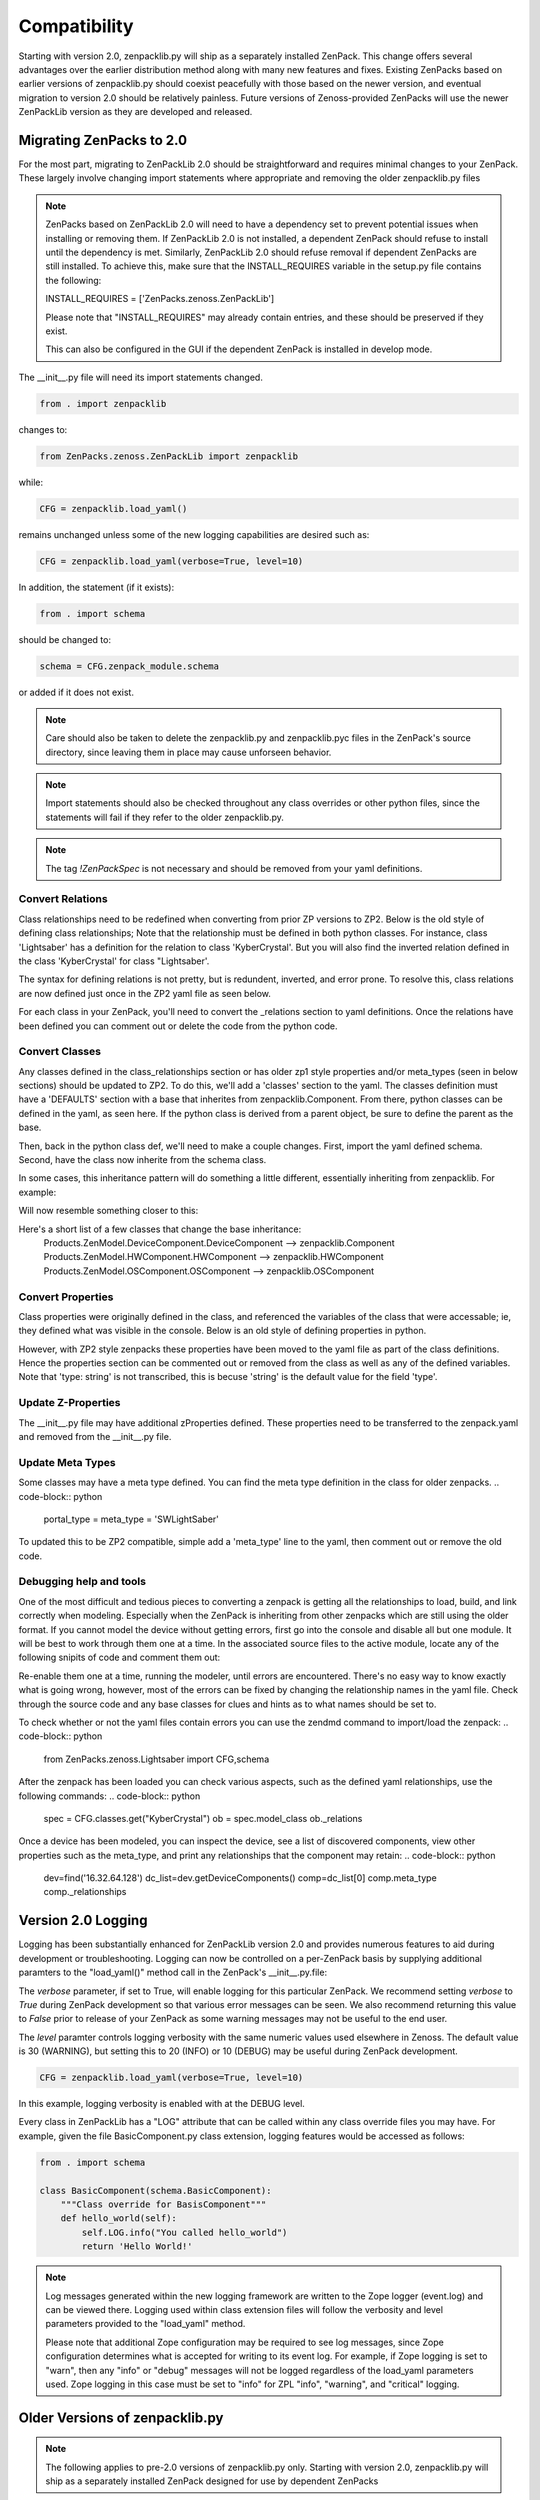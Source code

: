 .. _compatibility:

#############
Compatibility
#############

Starting with version 2.0, zenpacklib.py will ship as a separately installed ZenPack.
This change offers several advantages over the earlier distribution method along with 
many new features and fixes.  Existing ZenPacks based on earlier versions of zenpacklib.py
should coexist peacefully with those based on the newer version, and eventual migration to
version 2.0 should be relatively painless.  Future versions of Zenoss-provided ZenPacks will
use the newer ZenPackLib version as they are developed and released.

*************************
Migrating ZenPacks to 2.0
*************************

For the most part, migrating to ZenPackLib 2.0 should be straightforward and requires minimal changes
to your ZenPack.  These largely involve changing import statements where appropriate and removing the
older zenpacklib.py files

.. note::

   ZenPacks based on ZenPackLib 2.0 will need to have a dependency set to prevent potential issues when 
   installing or removing them.  If ZenPackLib 2.0 is not installed, a dependent ZenPack should refuse to
   install until the dependency is met.  Similarly, ZenPackLib 2.0 should refuse removal if dependent ZenPacks
   are still installed.  To achieve this, make sure that the INSTALL_REQUIRES variable in the setup.py file 
   contains the following:
   
   INSTALL_REQUIRES = ['ZenPacks.zenoss.ZenPackLib']
   
   Please note that "INSTALL_REQUIRES" may already contain entries, and these should be preserved if they exist.
   
   This can also be configured in the GUI if the dependent ZenPack is installed in develop mode.


The __init__.py file will need its import statements changed.

.. code-block:: python

   from . import zenpacklib

changes to:

.. code-block:: python

   from ZenPacks.zenoss.ZenPackLib import zenpacklib

while:

.. code-block:: python

   CFG = zenpacklib.load_yaml()

remains unchanged unless some of the new logging capabilities are desired such as:

.. code-block:: python

   CFG = zenpacklib.load_yaml(verbose=True, level=10)


In addition, the statement (if it exists):

.. code-block:: python

   from . import schema 

should be changed to:

.. code-block:: python

   schema = CFG.zenpack_module.schema

or added if it does not exist.

.. note::

   Care should also be taken to delete the zenpacklib.py and zenpacklib.pyc files in 
   the ZenPack's source directory, since leaving them in place may cause unforseen behavior.

.. note::

   Import statements should also be checked throughout any class overrides or 
   other python files, since the statements will fail if they refer to the older zenpacklib.py.

.. note::

   The tag *!ZenPackSpec* is not necessary and should be removed from your yaml definitions.

Convert Relations
-----------------

Class relationships need to be redefined when converting from prior ZP versions to ZP2.
Below is the old style of defining class relationships; Note that the relationship must be defined in both python classes.  For instance, class 'Lightsaber' has a definition for the relation to class 'KyberCrystal'. But you will also find the inverted relation defined in the class 'KyberCrystal' for class "Lightsaber'.

.. code-block:: python
   from StarWars.weapons.Device import Saber as LightSaberDevice

   class Lightsaber (LightSaberDevice)
       _relations = ManagedEntity._relations + (
           ('crystal', ToMany(
               ToOne, MODULE_NAME['KyberCrystal'], 'saber')),
           ('diatium', ToOne(
               ToOne, MODULE_NAME['DiatiumPowerCell'], 'saber')),
           ('emitter', ToMany(
               ToOne, MODULE_NAME['BladeEmitter'], 'saber')),
           ('energizers', ToMany(
               ToOne, MODULE_NAME['CyclingFieldEnergizers'], 'saber')),        
       )


   from StarWars.items.Component import Crystal as KyberCrystalComponent

   class KyberCrystal (KyberCrystalComponent)
       _relations = ManagedEntity._relations + (
           ('saber', ToOne(
               ToMany, MODULE_NAME['Lightsaber'], 'crystal')),
           ('color', ToManyCont(
               ToOne, MODULE_NAME['BladeColor'], 'crystal')),
       )


The syntax for defining relations is not pretty, but is redundent, inverted, and error prone.
To resolve this, class relations are now defined just once in the ZP2 yaml file as seen below.

.. code-block:: python
   Defining class_relationships in the yaml:
     - Lightsaber(crystal) 1:M KyberCrystal(saber)
     - Lightsaber(diatium) 1:1 DiatiumPowerCell(saber)
     - Lightsaber(emitter) 1:M BladeEmitter(saber)
     - Lightsaber(energizers) 1:M CyclingFieldEnergizers(saber)
     - KyberCrystal(color) 1:MC BladeColor(crystal)

For each class in your ZenPack, you'll need to convert the _relations section to yaml definitions.
Once the relations have been defined you can comment out or delete the code from the python code.

Convert Classes
---------------

Any classes defined in the class_relationships section or has older zp1 style properties and/or meta_types (seen in below sections)
should be updated to ZP2.  To do this, we'll add a 'classes' section to the yaml.  The classes definition must have a 'DEFAULTS' section with a base that inherites from zenpacklib.Component.  From there, python classes can be defined in the yaml, as seen here.
If the python class is derived from a parent object, be sure to define the parent as the base.

.. code-block:: python
   classes:
     DEFAULTS:
       base: [zenpacklib.Component]
     Lightsaber:
       base: [StarWars.weapons.Device.Saber]
     KyberCrystal:
       base: [StarWars.items.Component.Crystal]

Then, back in the python class def, we'll need to make a couple changes.  First, import the yaml defined schema.  Second, have the class now inherite from the schema class.

.. code-block:: python
   import schema from .
   class Lightsaber (schema.LightSaber)
     ...

   import schema from .
   class KyberCrystal (schema.KyberCrystal)
     ...


In some cases, this inheritance pattern will do something a little different, essentially inheriting from zenpacklib. For example:

.. code-block:: python
   from Products.ZenModel.DeviceComponent import DeviceComponent
   class RestrainingBolt (DeviceComponent)
     ...

Will now resemble something closer to this:

.. code-block:: python
   from schema import .
   class RestrainingBolt (schema.RestrainingBolt)
     ...

   classes:
     ...
     RestrainingBolt:
       base: [zenpacklib.Component]
     ...

Here's a short list of a few classes that change the base inheritance:
  Products.ZenModel.DeviceComponent.DeviceComponent  -->  zenpacklib.Component
  Products.ZenModel.HWComponent.HWComponent          -->  zenpacklib.HWComponent
  Products.ZenModel.OSComponent.OSComponent          -->  zenpacklib.OSComponent


Convert Properties
------------------

Class properties were originally defined in the class, and referenced the variables of the class that were
accessable; ie, they defined what was visible in the console.  Below is an old style of defining properties in python.

.. code-block:: python
   class Lightsaber
       _properties = ManagedEntity._properties + LightsaberObject._properties + (
           {'id': 'owner', 'type': 'string', 'label': 'Jedi or Sith Owner'},
           {'id': 'color', 'type': 'string', 'label': 'Blade Color'},
           {'id': 'length', 'type': 'int', 'label': 'Length of Blade'},
       )
       owner = ""
       color = ""
       length = 0

However, with ZP2 style zenpacks these properties have been moved to the yaml file as part of the class definitions.
Hence the properties section can be commented out or removed from the class as well as any of the defined variables.
Note that 'type: string' is not transcribed, this is becuse 'string' is the default value for the field 'type'.

.. code-block:: python
   classes:
     ...
     Lightsaber:
       base: []
       properties:
         owner:
           label: Jedi or Sith Owner
         color:
           label: Blade Color
         length:
           type: int
           label: Blade Length
     ...

Update Z-Properties
-------------------

The __init__.py file may have additional zProperties defined.  These properties need to be transferred to the zenpack.yaml and removed from the __init__.py file.  

Update Meta Types
-----------------

Some classes may have a meta type defined. You can find the meta type definition in the class for older zenpacks.
.. code-block:: python
  portal_type = meta_type = 'SWLightSaber'

To updated this to be ZP2 compatible, simple add a 'meta_type' line to the yaml, then comment out or remove the old code.

.. code-block:: python
   classes:
     ...
     Lightsaber:
       meta_type: SWLightSaber
     ...

Debugging help and tools
------------------------

One of the most difficult and tedious pieces to converting a zenpack is getting all the relationships to load, build, and link correctly when modeling.  Especially when the ZenPack is inheriting from other zenpacks which are still using the older format.  If you cannot model the device without getting errors, first go into the console and disable all but one module.  It will be best to work through them one at a time.  In the associated source files to the active module, locate any of the following snipits of code and comment them out:

.. code-block:: python
	maps.Append( RelationshipMap( ... ) )
	updateToOne( ... )
	updateTOMany( ... )
	... etc.

Re-enable them one at a time, running the modeler, until errors are encountered.  There's no easy way to know exactly what is going wrong, however, most of the errors can be fixed by changing the relationship names in the yaml file. Check through the source code and any base classes for clues and hints as to what names should be set to.  

To check whether or not the yaml files contain errors you can use the zendmd command to import/load the zenpack:
.. code-block:: python
	from ZenPacks.zenoss.Lightsaber import CFG,schema

After the zenpack has been loaded you can check various aspects, such as the defined yaml relationships, use the following commands:
.. code-block:: python
	spec = CFG.classes.get("KyberCrystal")
	ob = spec.model_class
	ob._relations

Once a device has been modeled, you can inspect the device, see a list of discovered components, view other properties such as the meta_type, and print any relationships that the component may retain:
.. code-block:: python
	dev=find('16.32.64.128')
	dc_list=dev.getDeviceComponents()
	comp=dc_list[0]
	comp.meta_type
	comp._relationships

.. _new-logging:

*******************
Version 2.0 Logging
*******************

Logging has been substantially enhanced for ZenPackLib version 2.0 and provides numerous
features to aid during development or troubleshooting.  Logging can now be controlled on 
a per-ZenPack basis by supplying additional paramters to the "load_yaml()" method call 
in the ZenPack's __init__.py.file:

The `verbose` parameter, if set to True, will enable logging for this particular ZenPack.  We recommend
setting `verbose` to `True` during ZenPack development so that various error messages can be seen.  We 
also recommend returning this value to `False` prior to release of your ZenPack as some warning messages
may not be useful to the end user.

The `level` paramter controls logging verbosity with the same numeric values used elsewhere in Zenoss.  The 
default value is 30 (WARNING), but setting this to 20 (INFO) or 10 (DEBUG) may be useful during ZenPack 
development.

.. code-block:: python

   CFG = zenpacklib.load_yaml(verbose=True, level=10)

In this example, logging verbosity is enabled with at the DEBUG level.

Every class in ZenPackLib has a "LOG" attribute that can be called within any class override
files you may have.  For example, given the file BasicComponent.py class extension, logging features
would be accessed as follows:


.. code-block:: python
      
      from . import schema
      
      class BasicComponent(schema.BasicComponent):
          """Class override for BasisComponent"""
          def hello_world(self):
              self.LOG.info("You called hello_world")
              return 'Hello World!'



.. note::

   Log messages generated within the new logging framework are written to the Zope logger (event.log) 
   and can be viewed there.  Logging used within class extension files will follow the verbosity 
   and level parameters provided to the "load_yaml" method.
   
   Please note that additional Zope configuration may be required to see log messages, since Zope 
   configuration determines what is accepted for writing to its event log.  For example, if Zope logging
   is set to "warn", then any "info" or "debug" messages will not be logged regardless of the load_yaml parameters
   used.  Zope logging in this case must be set to "info" for ZPL "info", "warning", and "critical" logging.

.. _older-versions:

*******************************
Older Versions of zenpacklib.py
*******************************

.. note::

    The following applies to pre-2.0 versions of zenpacklib.py only.  
    Starting with version 2.0, zenpacklib.py will ship as a separately installed 
    ZenPack designed for use by dependent ZenPacks

Distributing `zenpacklib.py` with each ZenPack allows different ZenPacks in
the same Zenoss system to use different versions of zenpacklib. This can make
things simpler for the ZenPack author as they know which version of zenpacklib
will be used. It will be the one that's shipped with the ZenPack.

This approach does have the drawback of potentially forcing ZenPacks to be
updated to include a new version of zenpacklib to support a new version of
Zenoss. Care will be taken to make each zenpacklib version compatible with as
many versions of Zenoss as possible. Furthermore, care will be taken to make
future versions of Zenoss compatible with existing zenpacklib versions within
reason.

The following table describes which versions of Zenoss are supported by
different versions of zenpacklib.

==================  ======================================
zenpacklib Version  Zenoss Versions
==================  ======================================
1.1                 4.2 :ref:`* <pyyaml-requirement>`, 5.0, 5.1, 5.2
1.0                 4.2 :ref:`* <pyyaml-requirement>`, 5.0, 5.1, 5.2
==================  ======================================

Compatibility only considers <major>.<minor> versions of both zenpacklib and
Zenoss. Maintenance or patch releases of each are always considered compatible.


.. _determining-version:

*******************
Determining Version
*******************

.. note::

    Beginning with version 2.0, you can check the zenpacklib version with either:
    
      zenpacklib --version
    
    from the command line, or by navigating to: 
      
      Advanced -> Settings -> ZenPacks 
    
    in the Zenoss GUI

You can check which version of zenpacklib you're using in two ways. The first is
by using the *version* command line option.

.. code-block:: bash

    python zenpacklib.py version

If you have ZenPack code that needs the version it can also be accessed from
Python code that has imported *zenpacklib* module through the module's
*__version__* property.

.. code-block:: python

    from . import zenpacklib
    zenpacklib.__version__


.. _pyyaml-requirement:

******************
PyYAML Requirement
******************
.. note::

    Beginning with version 2.0, the ZenPacks.zenoss.ZenPackLib ZenPack will refuse
    to install unless PyYAML is already installed

zenpacklib requires that PyYAML be installed in the Zenoss system. PyYAML was
not a standard part of a Zenoss system until Zenoss 5. To use zenpacklib, or to
use a ZenPack built with zenpacklib on a Zenoss 4.2 system you must first make
sure that PyYAML is installed.

.. note::

   PyYAML has been added to Zenoss 4.2.5 as of SP457, and Zenoss 4.2.4 as of
   SP776.

Checking for PyYAML
-------------------

On your main Zenoss 4.2 server run the following command to check for PyYAML.

.. code-block:: bash

    su - zenoss -c "python -c 'import yaml;print yaml.version'"

You will see the version of PyYAML if it installed.

.. code-block:: text

    3.11

You will see the following error if PyYAML is not installed.

.. code-block:: text

    Traceback (most recent call last):
      File "<string>", line 1, in <module>
    ImportError: No module named yaml

Installing PyYAML
-----------------

Run the following command to install PyYAML if it isn't already installed.

.. code-block:: bash

    su - zenoss -c "easy_install PyYAML"

It's normal for the *easy_install* command to print many errors and warnings
even when it successfully installs. Run the first command to verify it's
installed when complete.

If your Zenoss system is distributed to multiple servers for hubs, collectors,
or any other reason you will need to update those hubs and collectors after
installing PyYAML to make sure it also gets installed on them.
